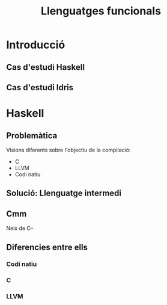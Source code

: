 #+TITLE: Llenguatges funcionals

* Introducció
** Cas d'estudi Haskell
** Cas d'estudi Idris

* Haskell
** Problemàtica
Visions diferents sobre l'objectiu de la compilació:
- C
- LLVM
- Codi natiu
** Solució: Llenguatge intermedi
#+begin_src dot :file img/lleng-inter.png :cmdline -Tpng :exports none :results silent
digraph G {

    Haskell -> "Llenguatge Intermedi" -> C;
    "Llenguatge Intermedi" -> LLVM
    "Llenguatge Intermedi" -> "Codi natiu"
}
#+end_src

[[file:img/lleng-inter.png]]
** Cmm
Neix de C--
#+begin_comment
- Neix de C--
- No te res d'alt nivell
  + Tipus
- Les especificacions estan fetes per assemblar-se encara més a codi màquina
- A nivell de haskell, ens permet transformar funcions recursives a iteratives.
- Eliminar els tipus.
- Eliminar les generalitzacions.
#+end_comment

** Diferencies entre ells
#+begin_comment
https://downloads.haskell.org/ghc/latest/docs/html/users_guide/codegens.html
#+end_comment
*** Codi natiu
#+begin_comment
- Optimitzacions
  + Eliminar registres per graph coloring
- Diferents arquitectures
  + Com x86 o Darwin
- L'objectiu és compilar el codi relativament ràpid i que el codi sigui relativament ràpid
#+end_comment
*** C
#+begin_comment
- Primer backend que es va realitzar
- Es desencoratge al seu ús, més enllà de curiositat.
- Està deprecated desde fa anys.
#+end_comment
*** LLVM
#+begin_comment
Que és LLVM?
- No es un acronim.
- Es un compilador obert a extensions.
- Es obert a nous llenguatges de programació.
- Llicència Apache: Restriccions menys dures que gcc (GPL vs Apache)
Compiladors de llengues conegudes:
- Rust
- Java
- Clang

En ghc:
- El compilat pot ser més ràpid, sobretot si s'utilitza moltes arrays i nombres (estrany en haskell).
- Compila molt més lent.
#+end_comment
